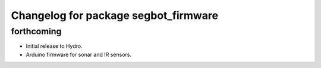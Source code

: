 ^^^^^^^^^^^^^^^^^^^^^^^^^^^^^^^^^^^^^
Changelog for package segbot_firmware
^^^^^^^^^^^^^^^^^^^^^^^^^^^^^^^^^^^^^

forthcoming
-----------

* Initial release to Hydro.
* Arduino firmware for sonar and IR sensors.

